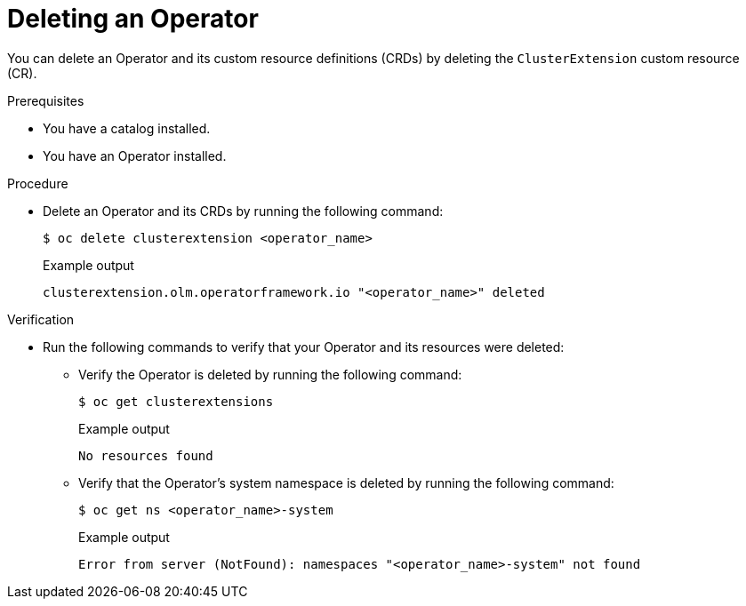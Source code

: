 // Module included in the following assemblies:
//
// * operators/olm_v1/olmv1-installing-an-operator-from-a-catalog.adoc

:_mod-docs-content-type: PROCEDURE

[id="olmv1-deleting-an-operator_{context}"]
= Deleting an Operator

You can delete an Operator and its custom resource definitions (CRDs) by deleting the `ClusterExtension` custom resource (CR).

.Prerequisites

* You have a catalog installed.
* You have an Operator installed.

.Procedure

* Delete an Operator and its CRDs by running the following command:
+
[source,terminal]
----
$ oc delete clusterextension <operator_name>
----
+
.Example output
[source,text]
----
clusterextension.olm.operatorframework.io "<operator_name>" deleted
----

.Verification

* Run the following commands to verify that your Operator and its resources were deleted:

** Verify the Operator is deleted by running the following command:
+
[source,terminal]
----
$ oc get clusterextensions
----
+
.Example output
[source,text]
----
No resources found
----

** Verify that the Operator's system namespace is deleted by running the following command:
+
[source,terminal]
----
$ oc get ns <operator_name>-system
----
+
.Example output
[source,text]
----
Error from server (NotFound): namespaces "<operator_name>-system" not found
----
